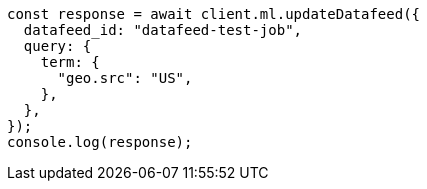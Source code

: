 // This file is autogenerated, DO NOT EDIT
// Use `node scripts/generate-docs-examples.js` to generate the docs examples

[source, js]
----
const response = await client.ml.updateDatafeed({
  datafeed_id: "datafeed-test-job",
  query: {
    term: {
      "geo.src": "US",
    },
  },
});
console.log(response);
----
